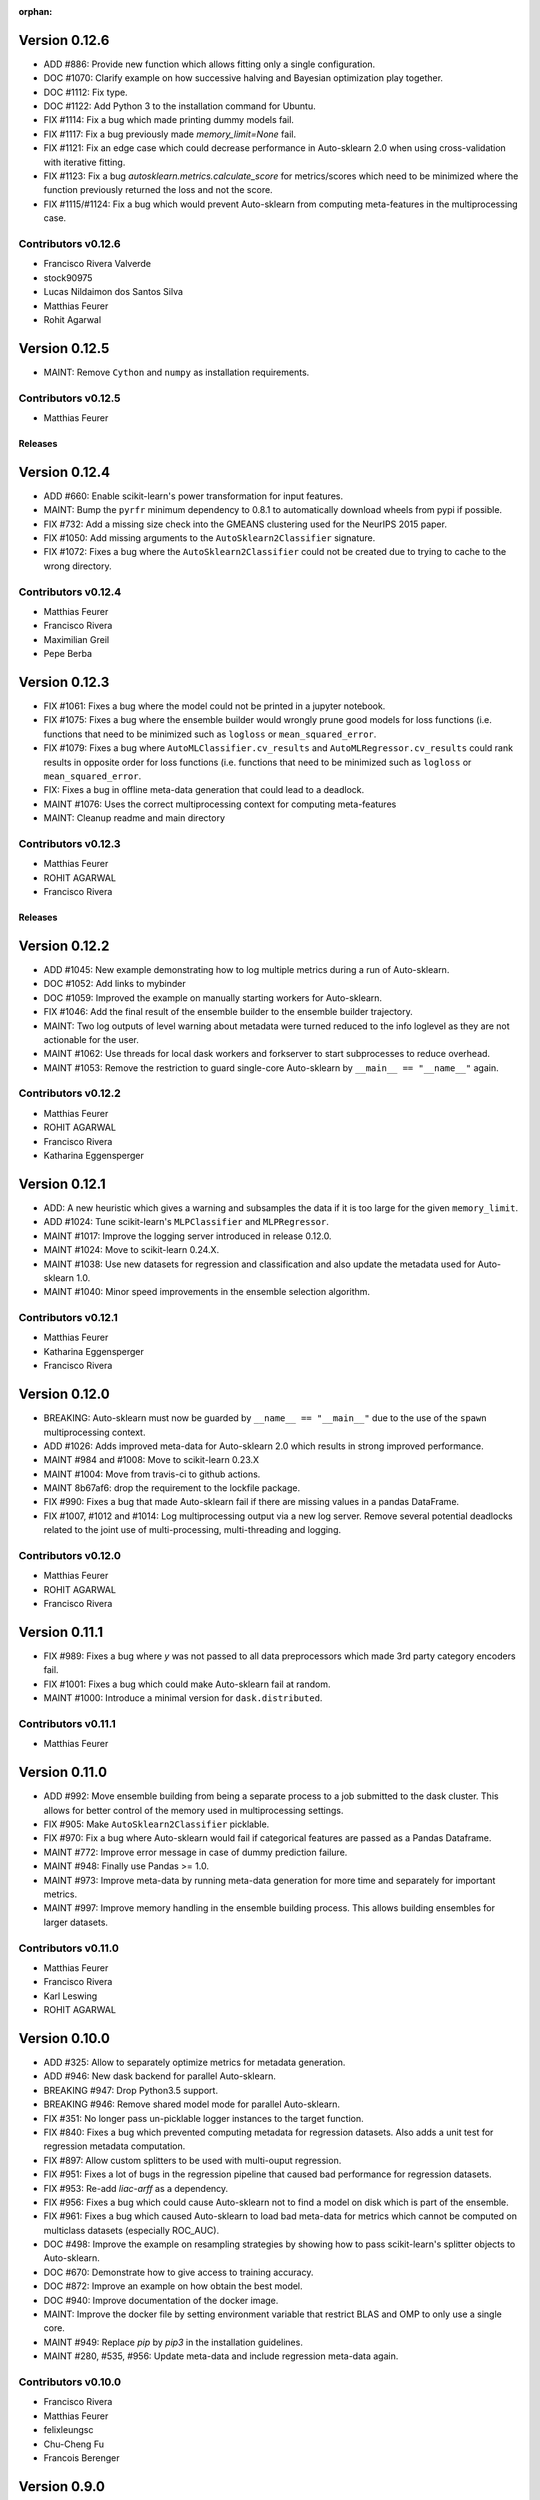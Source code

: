 :orphan:

.. _releases:

..
    The following command allows to retrieve all commiters since a specified
    commit. From http://stackoverflow.com/questions/6482436/list-of-authors-in-git-since-a-given-commit
    git log 25d680d4e9520a661aae48ea4c7295c663b64df3.. --format="%aN <%aE>" --reverse | perl -e 'my %dedupe; while (<STDIN>) { print unless $dedupe{$_}++}'

Version 0.12.6
==============

* ADD #886: Provide new function which allows fitting only a single configuration.
* DOC #1070: Clarify example on how successive halving and Bayesian optimization play together.
* DOC #1112: Fix type.
* DOC #1122: Add Python 3 to the installation command for Ubuntu.
* FIX #1114: Fix a bug which made printing dummy models fail.
* FIX #1117: Fix a bug previously made `memory_limit=None` fail.
* FIX #1121: Fix an edge case which could decrease performance in Auto-sklearn 2.0 when using
  cross-validation with iterative fitting.
* FIX #1123: Fix a bug `autosklearn.metrics.calculate_score` for metrics/scores which need
  to be minimized where the function previously returned the loss and not the score.
* FIX #1115/#1124: Fix a bug which would prevent Auto-sklearn from computing meta-features in the
  multiprocessing case.

Contributors v0.12.6
********************

* Francisco Rivera Valverde
* stock90975
* Lucas Nildaimon dos Santos Silva
* Matthias Feurer
* Rohit Agarwal

Version 0.12.5
==============

* MAINT: Remove ``Cython`` and ``numpy`` as installation requirements.

Contributors v0.12.5
********************

* Matthias Feurer

========
Releases
========

Version 0.12.4
==============

* ADD #660: Enable scikit-learn's power transformation for input features.
* MAINT: Bump the ``pyrfr`` minimum dependency to 0.8.1 to automatically download wheels from pypi
  if possible.
* FIX #732: Add a missing size check into the GMEANS clustering used for the NeurIPS 2015 paper.
* FIX #1050: Add missing arguments to the ``AutoSklearn2Classifier`` signature.
* FIX #1072: Fixes a bug where the ``AutoSklearn2Classifier`` could not be created due to trying to
  cache to the wrong directory.

Contributors v0.12.4
********************

* Matthias Feurer
* Francisco Rivera
* Maximilian Greil
* Pepe Berba

Version 0.12.3
==============

* FIX #1061: Fixes a bug where the model could not be printed in a jupyter notebook.
* FIX #1075: Fixes a bug where the ensemble builder would wrongly prune good models for loss
  functions (i.e. functions that need to be minimized such as ``logloss`` or ``mean_squared_error``.
* FIX #1079: Fixes a bug where ``AutoMLClassifier.cv_results`` and ``AutoMLRegressor.cv_results``
  could rank results in opposite order for loss functions (i.e. functions that need to be minimized
  such as ``logloss`` or ``mean_squared_error``.
* FIX: Fixes a bug in offline meta-data generation that could lead to a deadlock.
* MAINT #1076: Uses the correct multiprocessing context for computing meta-features
* MAINT: Cleanup readme and main directory

Contributors v0.12.3
********************

* Matthias Feurer
* ROHIT AGARWAL
* Francisco Rivera

========
Releases
========

Version 0.12.2
==============

* ADD #1045: New example demonstrating how to log multiple metrics during a run of Auto-sklearn.
* DOC #1052: Add links to mybinder
* DOC #1059: Improved the example on manually starting workers for Auto-sklearn.
* FIX #1046: Add the final result of the ensemble builder to the ensemble builder trajectory.
* MAINT: Two log outputs of level warning about metadata were turned reduced to the info loglevel
  as they are not actionable for the user.
* MAINT #1062: Use threads for local dask workers and forkserver to start subprocesses to reduce
  overhead.
* MAINT #1053: Remove the restriction to guard single-core Auto-sklearn by
  ``__main__ == "__name__"`` again.

Contributors v0.12.2
********************

* Matthias Feurer
* ROHIT AGARWAL
* Francisco Rivera
* Katharina Eggensperger

Version 0.12.1
==============

* ADD: A new heuristic which gives a warning and subsamples the data if it is too large for the
  given ``memory_limit``.
* ADD #1024: Tune scikit-learn's ``MLPClassifier`` and ``MLPRegressor``.
* MAINT #1017: Improve the logging server introduced in release 0.12.0.
* MAINT #1024: Move to scikit-learn 0.24.X.
* MAINT #1038: Use new datasets for regression and classification and also update the metadata
  used for Auto-sklearn 1.0.
* MAINT #1040: Minor speed improvements in the ensemble selection algorithm.

Contributors v0.12.1
********************

* Matthias Feurer
* Katharina Eggensperger
* Francisco Rivera

Version 0.12.0
==============

* BREAKING: Auto-sklearn must now be guarded by ``__name__ == "__main__"`` due to the use of the
  ``spawn`` multiprocessing context.
* ADD #1026: Adds improved meta-data for Auto-sklearn 2.0 which results in strong improved
  performance.
* MAINT #984 and #1008: Move to scikit-learn 0.23.X
* MAINT #1004: Move from travis-ci to github actions.
* MAINT 8b67af6: drop the requirement to the lockfile package.
* FIX #990: Fixes a bug that made Auto-sklearn fail if there are missing values in a pandas
  DataFrame.
* FIX #1007, #1012 and #1014: Log multiprocessing output via a new log server. Remove several
  potential deadlocks related to the joint use of multi-processing, multi-threading and logging.

Contributors v0.12.0
********************

* Matthias Feurer
* ROHIT AGARWAL
* Francisco Rivera

Version 0.11.1
==============

* FIX #989: Fixes a bug where `y` was not passed to all data preprocessors which made 3rd party
  category encoders fail.
* FIX #1001: Fixes a bug which could make Auto-sklearn fail at random.
* MAINT #1000: Introduce a minimal version for ``dask.distributed``.

Contributors v0.11.1
********************

* Matthias Feurer

Version 0.11.0
==============

* ADD #992: Move ensemble building from being a separate process to a job submitted to the dask
  cluster. This allows for better control of the memory used in multiprocessing settings.
* FIX #905: Make ``AutoSklearn2Classifier`` picklable.
* FIX #970: Fix a bug where Auto-sklearn would fail if categorical features are passed as a
  Pandas Dataframe.
* MAINT #772: Improve error message in case of dummy prediction failure.
* MAINT #948: Finally use Pandas >= 1.0.
* MAINT #973: Improve meta-data by running meta-data generation for more time and separately for
  important metrics.
* MAINT #997: Improve memory handling in the ensemble building process. This allows building
  ensembles for larger datasets.

Contributors v0.11.0
********************

* Matthias Feurer
* Francisco Rivera
* Karl Leswing
* ROHIT AGARWAL

Version 0.10.0
==============

* ADD #325: Allow to separately optimize metrics for metadata generation.
* ADD #946: New dask backend for parallel Auto-sklearn.
* BREAKING #947: Drop Python3.5 support.
* BREAKING #946: Remove shared model mode for parallel Auto-sklearn.
* FIX #351: No longer pass un-picklable logger instances to the target function.
* FIX #840: Fixes a bug which prevented computing metadata for regression datasets. Also
  adds a unit test for regression metadata computation.
* FIX #897: Allow custom splitters to be used with multi-ouput regression.
* FIX #951: Fixes a lot of bugs in the regression pipeline that caused bad performance for
  regression datasets.
* FIX #953: Re-add `liac-arff` as a dependency.
* FIX #956: Fixes a bug which could cause Auto-sklearn not to find a model on disk which
  is part of the ensemble.
* FIX #961: Fixes a bug which caused Auto-sklearn to load bad meta-data for metrics which cannot
  be computed on multiclass datasets (especially ROC_AUC).
* DOC #498: Improve the example on resampling strategies by showing how to pass scikit-learn's
  splitter objects to Auto-sklearn.
* DOC #670: Demonstrate how to give access to training accuracy.
* DOC #872: Improve an example on how obtain the best model.
* DOC #940: Improve documentation of the docker image.
* MAINT: Improve the docker file by setting environment variable that restrict BLAS and OMP to only
  use a single core.
* MAINT #949: Replace `pip` by `pip3` in the installation guidelines.
* MAINT #280, #535, #956: Update meta-data and include regression meta-data again.

Contributors v0.10.0
********************

* Francisco Rivera
* Matthias Feurer
* felixleungsc
* Chu-Cheng Fu
* Francois Berenger

Version 0.9.0
=============

* ADD #157,#889: Improve handling of pandas dataframes, including the possibility to use pandas'
  categorical column type.
* ADD #375: New `SelectRates` feature preprocessing component for regression.
* ADD #891: Improve the robustness of Auto-sklearn by using the single best model if no ensemble
  is found.
* ADD #902: Track performance of the ensemble over time.
* ADD #914: Add an example on using pandas dataframes as input to Auto-sklearn.
* ADD #919: Add an example for multilabel classification.
* MAINT #909: Fix broken links in the documentation.
* MAINT #907,#911: Add initial support for mypy.
* MAINT #881,#927: Automatically build docker images on pushes to the master and development
  branch and also push them to dockerhub and the github docker registry.
* MAINT #918: Remove old dependencies from requirements.txt.
* MAINT #931: Add information about the host system and installed packages to the log file.
* MAINT #933: Reduce the number of warnings raised when building the documentation by sphinx.
* MAINT #936: Completely restructure the examples section.
* FIX #558: Provide better error message when the ensemble process fails due to a memory issue.
* FIX #901: Allow custom resampling strategies again (was broken due to an upgrade of SMAC).
* FIX #916: Fixes a bug where the data preprocessing configurations were ignored.
* FIX #925: make internal data preprocessing objects clonable.

Contributors v0.9.0
*******************

* Francisco Rivera
* Matthias Feurer
* felixleungsc
* Vladislav Skripniuk

Version 0.8
===========

* ADD #803: multi-output regression
* ADD #893: new Auto-sklearn mode Auto-sklearn 2.0

Contributors v0.8.0
*******************

* Chu-Cheng Fu
* Matthias Feurer

Version 0.7.1
=============

* ADD #764: support for automatic per_run_time_limit selection
* ADD #864: add the possibility to predict with cross-validation
* ADD #874: support to limit the disk space consumption
* MAINT #862: improved documentation and render examples in web page
* MAINT #869: removal of competition data manager support
* MAINT #870: memory improvements when building ensemble
* MAINT #882: memory improvements when performing ensemble selection
* FIX #701: scaling factors for metafeatures should not be learned using test data
* FIX #715: allow unlimited ML memory
* FIX #771: improved worst possible result calculation
* FIX #843: default value for SelectPercentileRegression
* FIX #852: clip probabilities within [0-1]
* FIX #854: improved tmp file naming
* FIX #863: SMAC exceptions also registered in log file
* FIX #876: allow Auto-sklearn model to be cloned
* FIX #879: allow 1-D binary predictions

Contributors v0.7.1
*******************

* Matthias Feurer
* Xiaodong DENG
* Francisco Rivera

Version 0.7.0
=============

* ADD #785: user control to reduce the hard drive memory required to store ensembles
* ADD #794: iterative fit for gradient boosting
* ADD #795: add successive halving evaluation strategy
* ADD #814: new sklearn.metrics.balanced_accuracy_score instead of custom metric
* ADD #815: new experimental evaluation mode called iterative_cv
* MAINT #774: move from scikit-learn 0.21.X to 0.22.X
* MAINT #791: move from smac 0.8 to 0.12
* MAINT #822: make autosklearn modules PEP8 compliant
* FIX #733: fix for n_jobs=-1
* FIX #739: remove unnecessary warning
* FIX ##769: fixed error in calculation of meta features
* FIX #778: support for python 3.8
* FIX #781: support for pandas 1.x

Contributors v0.7.0
*******************

* Andrew Nader
* Gui Miotto
* Julian Berman
* Katharina Eggensperger
* Matthias Feurer
* Maximilian Peters
* Rong-Inspur
* Valentin Geffrier
* Francisco Rivera

Version 0.6.0
=============

* MAINT: move from scikit-learn 0.19.X to 0.21.X
* MAINT #688: allow for pyrfr version 0.8.X
* FIX #680: Remove unnecessary print statement
* FIX #600: Remove unnecessary warning

Contributors v0.6.0
*******************

* Guilherme Miotto
* Matthias Feurer
* Jin Woo Ahn

Version 0.5.2
=============

* FIX #669: Correctly handle arguments to the ``AutoMLRegressor``
* FIX #667: Auto-sklearn works with numpy 1.16.3 again.
* ADD #676: Allow brackets [ ] inside the temporary and output directory paths.
* ADD #424: (Experimental) scripts to reproduce the results from the original Auto-sklearn paper.

Contributors v0.5.2
*******************

* Jin Woo Ahn
* Herilalaina Rakotoarison
* Matthias Feurer
* yazanobeidi

Version 0.5.1
=============

* ADD #650: Auto-sklearn will immediately stop if prediction using scikit-learn's dummy predictor
  fail.
* ADD #537: Auto-sklearn will no longer start for time limits less than 30 seconds.
* FIX #655: Fixes an issue where predictions using models from parallel Auto-sklearn runs could
  be wrong.
* FIX #648: Fixes an issue with custom meta-data directories.
* FIX #626: Fixes an issue where losses were not minimized, but maximized.
* MAINT #646: Do no longer restrict the numpy version to be less than 1.14.5.

Contributors v0.5.1
*******************

* Jin Woo Ahn
* Taneli Mielikäinen
* Matthias Feurer
* jianswang

Version 0.5.0
=============

* ADD #593: Auto-sklearn supports the ``n_jobs`` argument for parallel
  computing on a single machine.
* DOC #618: Added links to several system requirements.
* Fixes #611: Improved installation from pip.
* TEST #614: Test installation with clean Ubuntu on travis-ci.
* MAINT: Fixed broken link and typo in the documentation.

Contributors v0.5.0
*******************

* Mohd Shahril
* Adrian
* Matthias Feurer
* Jirka Borovec
* Pradeep Reddy Raamana


Version 0.4.2
=============

* Fixes #538: Remove rounding errors when giving a training set fraction for
  holdout.
* Fixes #558: Ensemble script now uses less memory and the memory limit can be
  given to Auto-sklearn.
* Fixes #585: Auto-sklearn's ensemble script produced wrong results when
  called directly (and not via one of Auto-sklearn's estimator classes).
* Fixes an error in the ensemble script which made it non-deterministic.
* MAINT #569: Rename hyperparameter to have a different name than a
  scikit-learn hyperparameter with different meaning.
* MAINT #592: backwards compatible requirements.txt
* MAINT #588: Fix SMAC version to 0.8.0
* MAINT: remove dependency on the six package
* MAINT: upgrade to XGBoost 0.80

Contributors v0.4.2
*******************

* Taneli Mielikäinen
* Matthias Feurer
* Diogo Bastos
* Zeyi Wen
* Teresa Conceição
* Jin Woo Ahn

Version 0.4.1
=============

* Added documentation on `how to extend Auto-sklearn <https://github.com/automl/auto-sklearn/pull/510>`_
  with custom classifier, regressor, and preprocessor.
* Auto-sklearn now requires numpy version between 1.9.0 and 1.14.5, due to higher versions
  causing travis failure.
* Examples now use ``sklearn.datasets.load_breast_cancer()`` instead of ``sklearn.datasets.load_digits()``
  to reduce memory usage for travis build.
* Fixes future warnings on non-tuple sequence for indexing.
* Fixes `#500 <https://github.com/automl/auto-sklearn/issues/500>`_: fixes
  ensemble builder to correctly evaluate model score with any metrics.
  See this `PR <https://github.com/automl/auto-sklearn/pull/522>`_.
* Fixes `#482 <https://github.com/automl/auto-sklearn/issues/482>`_ and
  `#491 <https://github.com/automl/auto-sklearn/issues/491>`_: Users can now set up
  custom logger configuration by passing a dictionary created by a yaml file to
  ``logging_config``.
* Fixes `#566 <https://github.com/automl/auto-sklearn/issues/566>`_: ensembles are now sorted correctly.
* Fixes `#293 <https://github.com/automl/auto-sklearn/issues/293>`_: Auto-sklearn checks if appropriate
  target type was given for classification and regression before call to ``fit()``.
* Travis-ci now runs flake8 to enforce pep8 style guide, and uses travis-ci instead of circle-ci
  for deployment.

Contributors v0.4.1
*******************

* Matthias Feurer
* Manuel Streuhofer
* Taneli Mielikäinen
* Katharina Eggensperger
* Jin Woo Ahn

Version 0.4.0
=============

* Fixes `#409 <https://github.com/automl/auto-sklearn/issues/409>`_: fixes
  ``predict_proba`` to no longer raise an `AttributeError`.
* Improved documentation of the parallel example.
* Classifiers are now tested to be idempotent as `required by scikit-learn
  <http://scikit-learn.org/stable/developers/contributing.html#estimated-attributes>`_.
* Fixes the usage of the shrinkage parameter in LDA.
* Fixes `#410 <https://github.com/automl/auto-sklearn/issues/410>`_ and changes
  the SGD hyperparameters
* Fixes `#425 <https://github.com/automl/auto-sklearn/issues/425>`_ which
  caused the non-linear support vector machine to always crash on OSX.
* Implements `#149 <https://github.com/automl/auto-sklearn/issues/149>`_: it
  is now possible to pass a custom cross-validation split following
  scikit-learn's ``model_selection`` module.
* It is now possible to decide whether or not to shuffle the data in
  Auto-sklearn by passing a bool `shuffle` in the dictionary of
  ``resampling_strategy_arguments``.
* Added functionality to track the test performance over time.
* Re-factored the ensemble building to be faster, read less data from the
  hard drive and perform random tie breaking in case of equally
  well-performing models.
* Implements `#438 <https://github.com/automl/auto-sklearn/issues/438>`_: To
  be consistent with the output of SMAC (which minimizes the loss of a target
  function), the output of the ensemble builder is now also the output of a
  minimization problem.
* Implements `#271 <https://github.com/automl/auto-sklearn/issues/271>`_:
  XGBoost is available again, even configuring the new dropout functionality.
* New documentation section `inspecting the results <http://automl.github.io/auto-sklearn/stable/manual.html#inspecting-the-results>`_.
* Fixes `#444 <https://github.com/automl/auto-sklearn/issues/444>`_:
  Auto-sklearn now only loads models for refit which are actually relevant
  for the ensemble.
* Adds an operating system check at import and installation time to make sure
  to not accidentaly run on a Windows machine.
* New examples gallery using sphinx gallery: `http://automl.github.io/auto-sklearn/stable/examples/index.html <http://automl.github.io/auto-sklearn/stable/examples/index.html>`_
* Safeguard Auto-sklearn against deleting directories it did not create (Issue
  `#317 <https://github.com/automl/auto-sklearn/issues/317>`_.

Contributors v0.4.0
*******************

* Matthias Feurer
* kaa
* Josh Mabry
* Katharina Eggensperger
* Vladimir Glazachev
* Jesper van Engelen
* Jin Woo Ahn
* Enrico Testa
* Marius Lindauer
* Yassine Morakakam

Version 0.3.0
=============

* Upgrade to scikit-learn 0.19.1.
* Do not use the ``DummyClassifier`` or ``DummyRegressor`` as part of an
  ensemble. Fixes `#140 <https://github.com/automl/auto-sklearn/issues/140>`_.
* Fixes #295 by loading the data in the subprocess instead of the main process.
* Fixes #326: refitting could result in a type error. This is now fixed by
  better type checking in the classification components.
* Updated search space for ``RandomForestClassifier``, ``ExtraTreesClassifier``
  and ``GradientBoostingClassifier`` (fixes #358).
* Removal of constant features is now a part of the pipeline.
* Allow passing an SMBO object into the ``AutoSklearnClassifier`` and
  ``AutoSklearnRegressor``.

Contributors v0.3.0
*******************

* Matthias Feurer
* Jesper van Engelen

Version 0.2.1
=============

* Allows the usage of scikit-learn 0.18.2.
* Upgrade to latest SMAC version (``0.6.0``) and latest random forest version
  (``0.6.1``).
* Added a Dockerfile.
* Added the possibility to change the size of the holdout set when
  using holdout resampling strategy.
* Fixed a bug in QDA's hyperparameters.
* Typo fixes in print statements.
* New method to retrieve the models used in the final ensemble.

Contributors v0.2.1
*******************

* Matthias Feurer
* Katharina Eggensperger
* Felix Leung
* caoyi0905
* Young Ryul Bae
* Vicente Alencar
* Lukas Großberger

Version 0.2.0
=============

* **auto-sklearn supports custom metrics and all metrics included in
  scikit-learn**. Different metrics can now be passed to the ``fit()``-method
  estimator objects, for example
  ``AutoSklearnClassifier.fit(metric='roc_auc')``.
* Upgrade to scikit-learn 0.18.1.
* Drop XGBoost as the latest release (0.6a2) does not work when spawned by
  the pyninsher.
* *auto-sklearn* can use multiprocessing in calls to ``predict()`` and
  ``predict_proba``. By `Laurent Sorber <https://github.com/lsorber>`_.

Contributors v0.2.0
*******************

* Matthias Feurer
* Katharina Eggensperger
* Laurent Sorber
* Rafael Calsaverini

Version 0.1.x
=============

There are no release notes for auto-sklearn prior to version 0.2.0.

Contributors v0.1.x
*******************

* Matthias Feurer
* Katharina Eggensperger
* Aaron Klein
* Jost Tobias Springenberg
* Anatolii Domashnev
* Stefan Falkner
* Alexander Sapronov
* Manuel Blum
* Diego Kobylkin
* Jaidev Deshpande
* Jongheon Jeong
* Hector Mendoza
* Timothy J Laurent
* Marius Lindauer
* _329_
* Iver Jordal
